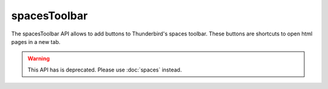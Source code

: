 =============
spacesToolbar
=============

The spacesToolbar API allows to add buttons to Thunderbird's spaces toolbar.
These buttons are shortcuts to open html pages in a new tab.

.. warning::

  This API has is deprecated. Please use :doc:`spaces` instead.
